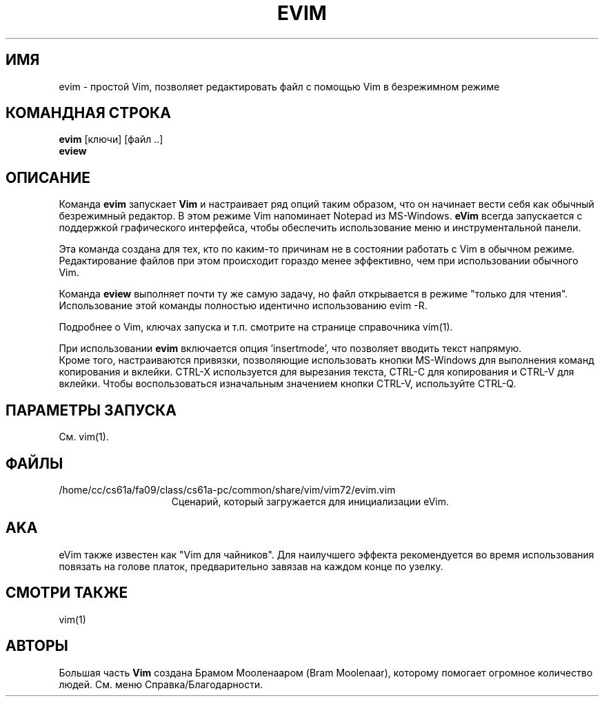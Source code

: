 .TH EVIM 1 "2002 February 16"
.SH ИМЯ
evim \- простой Vim, позволяет редактировать файл с помощью Vim в безрежимном режиме
.SH КОМАНДНАЯ СТРОКА
.br
.B evim
[ключи] [файл ..]
.br
.B eview
.SH ОПИСАНИЕ
Команда
.B evim
запускает
.B Vim
и настраивает ряд опций таким образом, что он начинает вести себя
как обычный безрежимный редактор. В этом режиме Vim напоминает
Notepad из MS-Windows.
.B eVim
всегда запускается с поддержкой графического интерфейса, чтобы обеспечить
использование меню и инструментальной панели.
.PP
Эта команда создана для тех, кто по каким-то причинам не в состоянии 
работать с Vim в обычном режиме. Редактирование файлов при этом происходит
гораздо менее эффективно, чем при использовании обычного Vim.
.PP
Команда
.B eview
выполняет почти ту же самую задачу, но файл открывается в режиме "только
для чтения". Использование этой команды полностью идентично использованию 
evim \-R.
.PP
Подробнее о Vim, ключах запуска и т.п. смотрите на странице справочника 
vim(1).
.PP
При использовании
.B evim
включается опция 'insertmode', что позволяет вводить текст напрямую.
.br
Кроме того, настраиваются привязки, позволяющие использовать кнопки MS-Windows
для выполнения команд копирования и вклейки. CTRL-X используется для вырезания 
текста, CTRL-C для копирования и CTRL-V для вклейки. Чтобы воспользоваться
изначальным значением кнопки CTRL-V, используйте CTRL-Q.
.SH ПАРАМЕТРЫ ЗАПУСКА
См. vim(1).
.SH ФАЙЛЫ
.TP 15
/home/cc/cs61a/fa09/class/cs61a-pc/common/share/vim/vim72/evim.vim
Сценарий, который загружается для инициализации eVim.
.SH AKA
eVim также известен как "Vim для чайников".
Для наилучшего эффекта рекомендуется во время использования повязать
на голове платок, предварительно завязав на каждом конце по узелку.
.SH СМОТРИ ТАКЖЕ
vim(1)
.SH АВТОРЫ
Большая часть
.B Vim
создана Брамом Мооленааром (Bram Moolenaar), которому помогает огромное 
количество людей. См. меню Справка/Благодарности.
